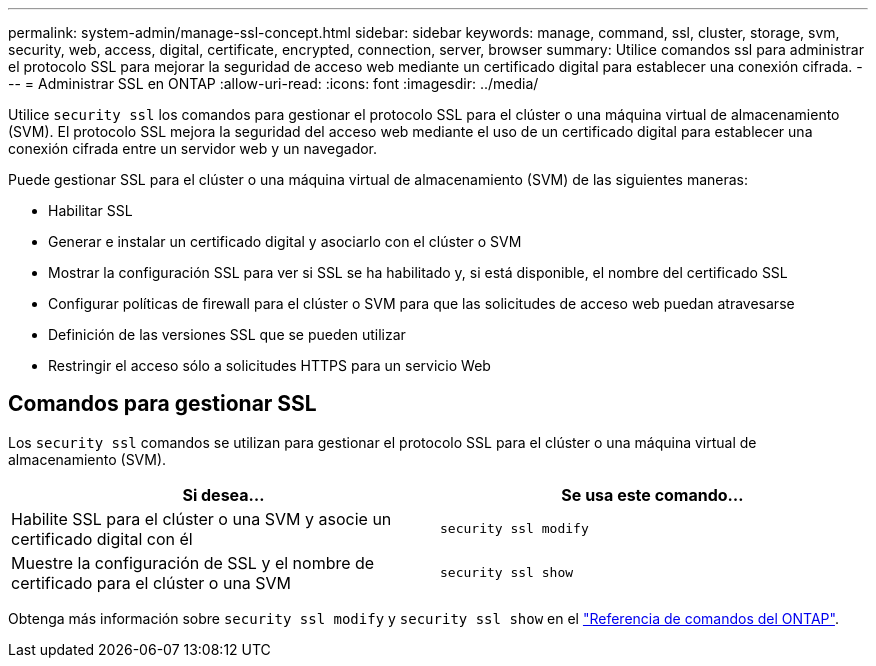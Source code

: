 ---
permalink: system-admin/manage-ssl-concept.html 
sidebar: sidebar 
keywords: manage, command, ssl, cluster, storage, svm, security, web, access, digital, certificate, encrypted, connection, server, browser 
summary: Utilice comandos ssl para administrar el protocolo SSL para mejorar la seguridad de acceso web mediante un certificado digital para establecer una conexión cifrada. 
---
= Administrar SSL en ONTAP
:allow-uri-read: 
:icons: font
:imagesdir: ../media/


[role="lead"]
Utilice `security ssl` los comandos para gestionar el protocolo SSL para el clúster o una máquina virtual de almacenamiento (SVM). El protocolo SSL mejora la seguridad del acceso web mediante el uso de un certificado digital para establecer una conexión cifrada entre un servidor web y un navegador.

Puede gestionar SSL para el clúster o una máquina virtual de almacenamiento (SVM) de las siguientes maneras:

* Habilitar SSL
* Generar e instalar un certificado digital y asociarlo con el clúster o SVM
* Mostrar la configuración SSL para ver si SSL se ha habilitado y, si está disponible, el nombre del certificado SSL
* Configurar políticas de firewall para el clúster o SVM para que las solicitudes de acceso web puedan atravesarse
* Definición de las versiones SSL que se pueden utilizar
* Restringir el acceso sólo a solicitudes HTTPS para un servicio Web




== Comandos para gestionar SSL

Los `security ssl` comandos se utilizan para gestionar el protocolo SSL para el clúster o una máquina virtual de almacenamiento (SVM).

|===
| Si desea... | Se usa este comando... 


 a| 
Habilite SSL para el clúster o una SVM y asocie un certificado digital con él
 a| 
`security ssl modify`



 a| 
Muestre la configuración de SSL y el nombre de certificado para el clúster o una SVM
 a| 
`security ssl show`

|===
Obtenga más información sobre `security ssl modify` y `security ssl show` en el link:https://docs.netapp.com/us-en/ontap-cli/search.html?q=security+ssl["Referencia de comandos del ONTAP"^].
